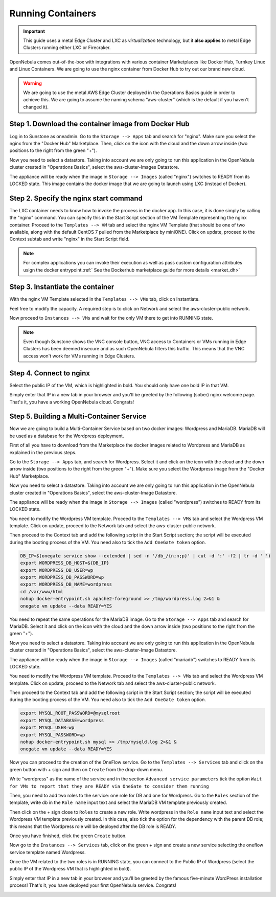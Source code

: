 .. _running_containers:

==================
Running Containers
==================

.. important:: This guide uses a metal Edge Cluster and LXC as *virtualization* technology, but it **also applies** to metal Edge Clusters running either LXC or Firecraker.

OpenNebula comes out-of-the-box with integrations with various container Marketplaces like Docker Hub, Turnkey Linux and Linux Containers. We are going to use the nginx container from Docker Hub to try out our brand new cloud.

.. warning:: We are going to use the metal AWS Edge Cluster deployed in the Operations Basics guide in order to achieve this. We are going to assume the naming schema “aws-cluster” (which is the default if you haven't changed it).

Step 1. Download the container image from Docker Hub
~~~~~~~~~~~~~~~~~~~~~~~~~~~~~~~~~~~~~~~~~~~~~~~~~~~~

Log in to Sunstone as oneadmin. Go to the ``Storage --> Apps`` tab and search for "nginx". Make sure you select the nginx from the "Docker Hub" Marketplace. Then, click on the icon with the cloud and the down arrow inside (two positions to the right from the green "+").

|nginx_marketplace|

Now you need to select a datastore. Taking into account we are only going to run this application in the OpenNebula cluster created in "Operations Basics", select the aws-cluster-Images Datastore.

|aws_cluster_images_datastore_nginx|

The appliance will be ready when the image in ``Storage --> Images`` (called "nginx") switches to READY from its LOCKED state. This image contains the docker image that we are going to launch using LXC (instead of Docker).

.. |nginx_marketplace| image:: /images/nginx_marketplace.png
.. |aws_cluster_images_datastore_nginx| image:: /images/aws_cluster_images_datastore_nginx.png

Step 2. Specify the nginx start command
~~~~~~~~~~~~~~~~~~~~~~~~~~~~~~~~~~~~~~~

The LXC container needs to know how to invoke the process in the docker app. In this case, it is done simply by calling the "nginx" command. You can specify this in the Start Script section of the VM Template representing the nginx container. Proceed to the ``Templates --> VM`` tab and select the nginx VM Template (that should be one of two available, along with the default CentOS 7 pulled from the Marketplace by miniONE). Click on update, proceed to the Context subtab and write "nginx" in the Start Script field.

|nginx_start_script|

.. |nginx_start_script| image:: /images/nginx_start_script.png

.. note:: For complex applications you can invoke their execution as well as pass custom configuration attributes usign the docker entrypoint.:ref:` See the Dockerhub marketplace guide for more details <market_dh>`

Step 3. Instantiate the container
~~~~~~~~~~~~~~~~~~~~~~~~~~~~~~~~~

With the nginx VM Template selected in the ``Templates --> VMs`` tab, click on Instantiate.

Feel free to modify the capacity. A required step is to click on Network and select the aws-cluster-public network.

|select_aws_cluster_public_network_nginx|

Now proceed to ``Instances --> VMs`` and wait for the only VM there to get into RUNNING state.

.. note:: Even though Sunstone shows the VNC console button, VNC access to Containers or VMs running in Edge Clusters has been deemed insecure and as such OpenNebula filters this traffic. This means that the VNC access won't work for VMs running in Edge Clusters.

.. |select_aws_cluster_public_network_nginx| image:: /images/select_aws_cluster_public_network_nginx.png

Step 4. Connect to nginx
~~~~~~~~~~~~~~~~~~~~~~~~

Select the public IP of the VM, which is highlighted in bold. You should only have one bold IP in that VM.

|get_public_ip_nginx|

Simply enter that IP in a new tab in your browser and you'll be greeted by the following (sober) nginx welcome page. That's it, you have a working OpenNebula cloud. Congrats!

|nginx_install_page|

.. |get_public_ip_nginx| image:: /images/get_public_ip_nginx.png
.. |nginx_install_page| image:: /images/nginx_install_page.png

Step 5. Building a Multi-Container Service
~~~~~~~~~~~~~~~~~~~~~~~~~~~~~~~~~~~~~~~~~~
Now we are going to build a Multi-Container Service based on two docker images: Wordpress and MariaDB. MariaDB will be used as a database for the Wordpress deployment.

First of all you have to download from the Marketplace the docker images related to Wordpress and MariaDB as explained in the previous steps.

Go to the ``Storage --> Apps`` tab, and search for Wordpress. Select it and click on the icon with the cloud and the down arrow inside (two positions to the right from the green "+"). Make sure you select the Wordpress image from the "Docker Hub" Marketplace.

|wordpress_marketplace|

Now you need to select a datastore. Taking into account we are only going to run this application in the OpenNebula cluster created in "Operations Basics", select the aws-cluster-Image Datastore.

|aws_cluster_images_datastore_wordpress|

The appliance will be ready when the image in ``Storage --> Images`` (called "wordpress") switches to READY from its LOCKED state.

You need to modify the Wordpress VM template. Proceed to the ``Templates --> VMs`` tab and select the Wordpress VM template. Click on update, proceed to the Network tab and select the aws-cluster-public network.

|wordpress_public_network|

Then proceed to the Context tab and add the following script in the Start Script section; the script will be executed during the booting process of the VM. You need also to tick the ``Add OneGate token`` option.

.. code:: bash

    DB_IP=$(onegate service show --extended | sed -n '/db_/{n;n;p}' | cut -d ':' -f2 | tr -d ' ')
    export WORDPRESS_DB_HOST=${DB_IP}
    export WORDPRESS_DB_USER=wp
    export WORDPRESS_DB_PASSWORD=wp
    export WORDPRESS_DB_NAME=wordpress
    cd /var/www/html
    nohup docker-entrypoint.sh apache2-foreground >> /tmp/wordpress.log 2>&1 &
    onegate vm update --data READY=YES

|wordpress_start_script|

You need to repeat the same operations for the MariaDB image. Go to the ``Storage --> Apps`` tab and search for MariaDB. Select it and click on the icon with the cloud and the down arrow inside (two positions to the right from the green "+").

|mariadb_marketplace|

Now you need to select a datastore. Taking into account we are only going to run this application in the OpenNebula cluster created in "Operations Basics", select the aws-cluster-Image Datastore.

|aws_cluster_images_datastore_mariadb|

The appliance will be ready when the image in ``Storage --> Images`` (called "mariadb") switches to READY from its LOCKED state.

You need to modify the Wordpress VM template. Proceed to the ``Templates --> VMs`` tab and select the Wordpress VM template. Click on update, proceed to the Network tab and select the aws-cluster-public network.

|mariadb_public_network|

Then proceed to the Context tab and add the following script in the Start Script section; the script will be executed during the booting process of the VM. You need also to tick the ``Add OneGate token`` option.

.. code:: bash

    export MYSQL_ROOT_PASSWORD=@mysqlroot
    export MYSQL_DATABASE=wordpress
    export MYSQL_USER=wp
    export MYSQL_PASSWORD=wp
    nohup docker-entrypoint.sh mysql >> /tmp/mysqld.log 2>&1 &
    onegate vm update --data READY=YES

|mariadb_start_script|

Now you can proceed to the creation of the OneFlow service. Go to the ``Templates --> Services`` tab and click on the green button with + sign and then on ``Create`` from the drop-down menu.

Write "wordpress" as the name of the service and in the section ``Advanced service parameters`` tick the option ``Wait for VMs to report that they are READY via OneGate to consider them running``

|wordpress_service_template_create|

Then, you need to add two roles to the service: one role for DB and one for Wordpress. Go to the ``Roles`` section of the template, write db in the ``Role name`` input text and select the MariaDB VM template previously created.

|mariadb_oneflow_role|

Then click on the + sign close to ``Roles`` to create a new role. Write wordpress in the ``Role name`` input text and select the Wordpress VM template previously created. In this case, also tick the option for the dependency with the parent DB role; this means that the Wordpress role will be deployed after the DB role is READY.

|wordpress_oneflow_role|

Once you have finished, click the green ``Create`` button.

Now go to the ``Instances --> Services`` tab, click on the green + sign and create a new service selecting the oneflow service template named Wordpress.

|wordpress_service_instantiate|

Once the VM related to the two roles is in RUNNING state, you can connect to the Public IP of Wordpress (select the public IP of the Wordpress VM that is highlighted in bold).

|wordpress_service_running|

|wordpress_public_ip|

Simply enter that IP in a new tab in your browser and you’ll be greeted by the famous five-minute WordPress installation process! That's it, you have deployed your first OpenNebula service. Congrats!

|wordpress_installation|

.. |wordpress_marketplace| image:: /images/wordpress_dh_marketplace.png
.. |aws_cluster_images_datastore_wordpress| image:: /images/aws_cluster_images_datastore_wordpress.png
.. |mariadb_marketplace| image:: /images/mariadb_dh_marketplace.png
.. |aws_cluster_images_datastore_mariadb| image:: /images/aws_cluster_images_datastore_mariadb.png
.. |mariadb_start_script| image:: /images/mariadb_start_script.png
.. |mariadb_public_network| image:: /images/mariadb_public_network.png
.. |wordpress_public_network| image:: /images/wordpress_public_network.png
.. |wordpress_start_script| image:: /images/wordpress_start_script.png
.. |wordpress_service_template_create| image:: /images/wordpress_service_template_create.png
.. |mariadb_oneflow_role| image:: /images/wordpress_service_db_role.png
.. |wordpress_oneflow_role| image:: /images/wordpress_service_wp_role.png
.. |wordpress_service_instantiate| image:: /images/wordpress_service_instantiate.png
.. |wordpress_service_running| image:: /images/wordpress_service_running.png
.. |wordpress_public_ip| image:: /images/wordpress_public_ip.png
.. |wordpress_installation| image:: /images/wordpress_install_page.png
